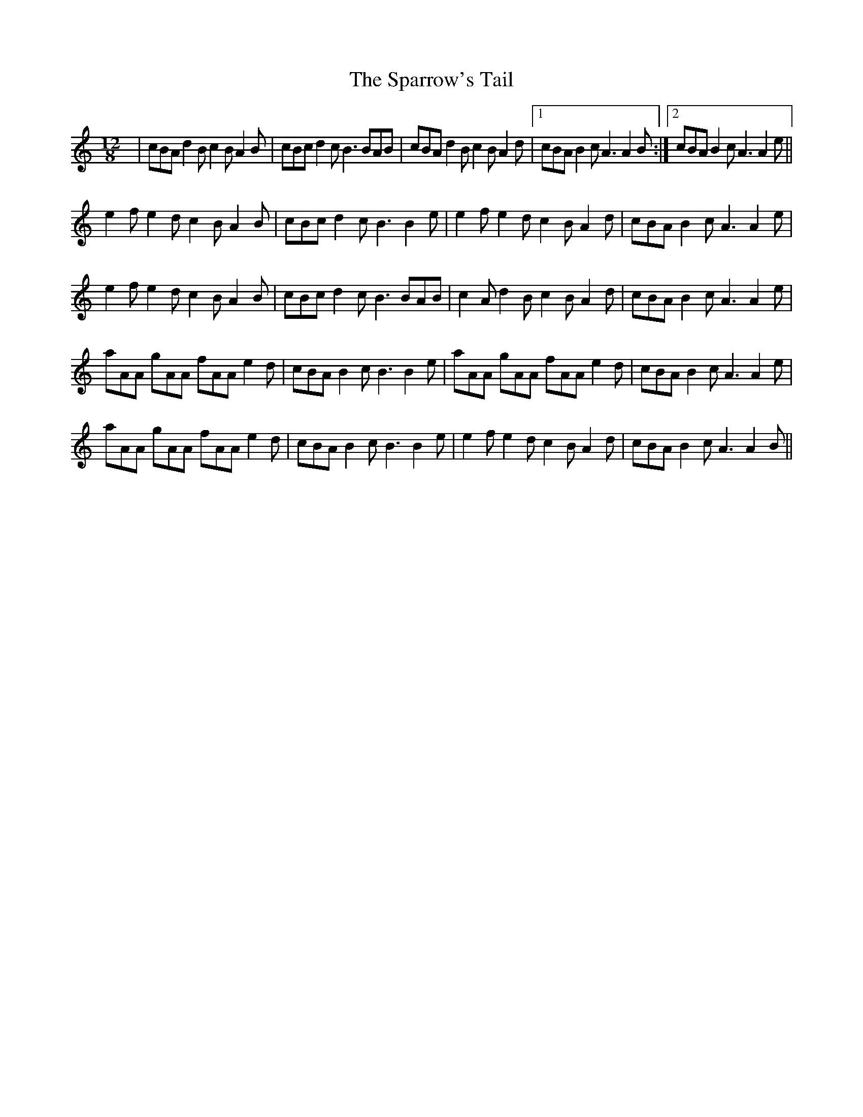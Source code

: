 X: 37977
T: Sparrow's Tail, The
R: slide
M: 12/8
K: Aminor
|cBA d2B c2B A2B|cBc d2c B3 BAB|cBA d2B c2B A2d|1 cBA B2c A3 A2B:|2 cBA B2c A3 A2e||
e2f e2d c2B A2B|cBc d2c B3 B2e|e2f e2d c2B A2d|cBA B2c A3 A2e|
e2f e2d c2B A2B|cBc d2c B3 BAB|c2A d2B c2B A2d|cBA B2c A3 A2e|
aAA gAA fAA e2d|cBA B2c B3 B2e|aAA gAA fAA e2d|cBA B2c A3 A2e|
aAA gAA fAA e2d|cBA B2c B3 B2e|e2f e2d c2B A2d|cBA B2c A3 A2B||

